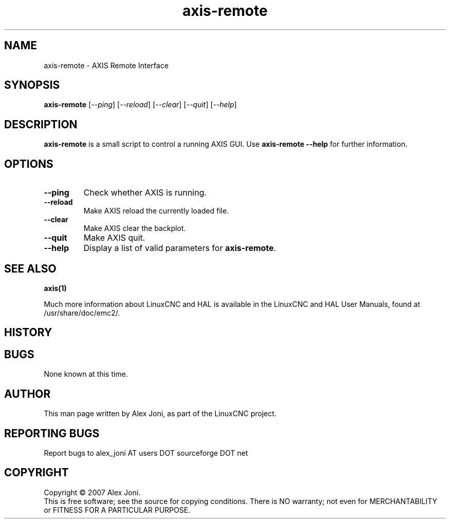 .\" Copyright (c) 2007 Alex Joni
.\"                (alex_joni AT users DOT sourceforge DOT net)
.\"
.\" This is free documentation; you can redistribute it and/or
.\" modify it under the terms of the GNU General Public License as
.\" published by the Free Software Foundation; either version 2 of
.\" the License, or (at your option) any later version.
.\"
.\" The GNU General Public License's references to "object code"
.\" and "executables" are to be interpreted as the output of any
.\" document formatting or typesetting system, including
.\" intermediate and printed output.
.\"
.\" This manual is distributed in the hope that it will be useful,
.\" but WITHOUT ANY WARRANTY; without even the implied warranty of
.\" MERCHANTABILITY or FITNESS FOR A PARTICULAR PURPOSE.  See the
.\" GNU General Public License for more details.
.\"
.\" You should have received a copy of the GNU General Public
.\" License along with this manual; if not, write to the Free
.\" Software Foundation, Inc., 59 Temple Place, Suite 330, Boston, MA 02111,
.\" USA.
.\"
.\"
.\"
.TH axis-remote "1"  "2007-04-01" "LinuxCNC Documentation" "The Enhanced Machine Controller"
.SH NAME
axis-remote \- AXIS Remote Interface
.SH SYNOPSIS
.B axis-remote
[\fI--ping\fR] [\fI--reload\fR] [\fI--clear\fR] [\fI--quit\fR] [\fI--help\fR]
.SH DESCRIPTION
\fBaxis-remote\fR is a small script to control a running AXIS GUI.
Use \fBaxis-remote --help\fR for further information.
.SH OPTIONS
.TP
\fB--ping\fR
Check whether AXIS is running.
.TP
\fB--reload\fR
Make AXIS reload the currently loaded file.
.TP
\fB--clear\fR
Make AXIS clear the backplot.
.TP
\fB--quit\fR
Make AXIS quit.
.TP
\fB--help\fR
Display a list of valid parameters for \fBaxis-remote\fR.

.SH "SEE ALSO"
\fBaxis(1)\fR

Much more information about LinuxCNC and HAL is available in the LinuxCNC
and HAL User Manuals, found at /usr/share/doc/emc2/.

.SH HISTORY

.SH BUGS
None known at this time. 
.PP
.SH AUTHOR
This man page written by Alex Joni, as part of the LinuxCNC project.
.SH REPORTING BUGS
Report bugs to alex_joni AT users DOT sourceforge DOT net
.SH COPYRIGHT
Copyright \(co 2007 Alex Joni.
.br
This is free software; see the source for copying conditions.  There is NO
warranty; not even for MERCHANTABILITY or FITNESS FOR A PARTICULAR PURPOSE.
